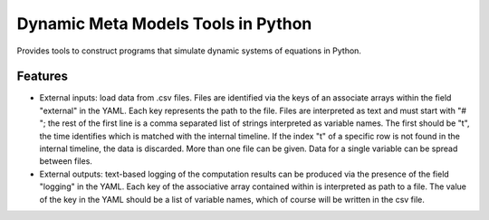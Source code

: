 =============================
Dynamic Meta Models Tools in Python
=============================

.. image:: https://badge.fury.io/py/pydmmt.png
    :target: http://badge.fury.io/py/pydmmt

.. image:: https://travis-ci.org/Lordmzn/pydmmt.svg?branch=master
    :target: https://travis-ci.org/lordmzn/pydmmt

.. image:: https://pypip.in/d/pydmmt/badge.png
    :target: https://pypi.python.org/pypi/pydmmt


Provides tools to construct programs that simulate dynamic systems of equations
in Python.


Features
--------

* External inputs: load data from .csv files.
  Files are identified via the keys of an associate arrays within the field
  "external" in the YAML.
  Each key represents the path to the file.
  Files are interpreted as text and must start with "# "; the rest of the first
  line is a comma separated list of strings interpreted as variable names.
  The first should be "t", the time identifies which is matched with the
  internal timeline.
  If the index "t" of a specific row is not found in the internal timeline, the
  data is discarded.
  More than one file can be given.
  Data for a single variable can be spread between files.

* External outputs: text-based logging of the computation results can be
  produced via the presence of the field "logging" in the YAML.
  Each key of the associative array contained within is interpreted as path to a
  file.
  The value of the key in the YAML should be a list of variable names, which of
  course will be written in the csv file.
